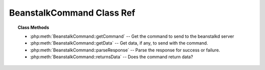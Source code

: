 BeanstalkCommand Class Ref
==========================

.. php:class:: BeanstalkCommand

    :Description: Abstract beanstalk command.
    :Author: Joshua Dechant <jdechant@shapeup.com>


    All commands must extends this class

.. topic:: Class Methods

    * :php:meth:`BeanstalkCommand::getCommand` -- Get the command to send to the beanstalkd server
    * :php:meth:`BeanstalkCommand::getData` -- Get data, if any, to send with the command.
    * :php:meth:`BeanstalkCommand::parseResponse` -- Parse the response for success or failure.
    * :php:meth:`BeanstalkCommand::returnsData` -- Does the command return data?

.. php:method:: getCommand(  )

    :Description: Get the command to send to the beanstalkd server
    :returns: *string*

.. php:method:: getData(  )

    :Description: Get data, if any, to send with the command.
    :returns: *mixed* Data string to send with command or boolean false if none

    Not all commands have data; in fact, most do not.

.. php:method:: parseResponse( $response [ , $data = null , $conn = null ] )

    :Description: Parse the response for success or failure.
    :param string $response: Response line, i.e, first line in response
    :param string $data: Data recieved with reponse, if any, else null
    :param BeanstalkConnection $conn: BeanstalkConnection use to send the command
    :returns: *mixed* On success
    :throws: *BeanstalkException* On failure

    Failures should throw a BeanstalkException with the error message.

.. php:method:: returnsData(  )

    :Description: Does the command return data?
    :returns: *boolean*


